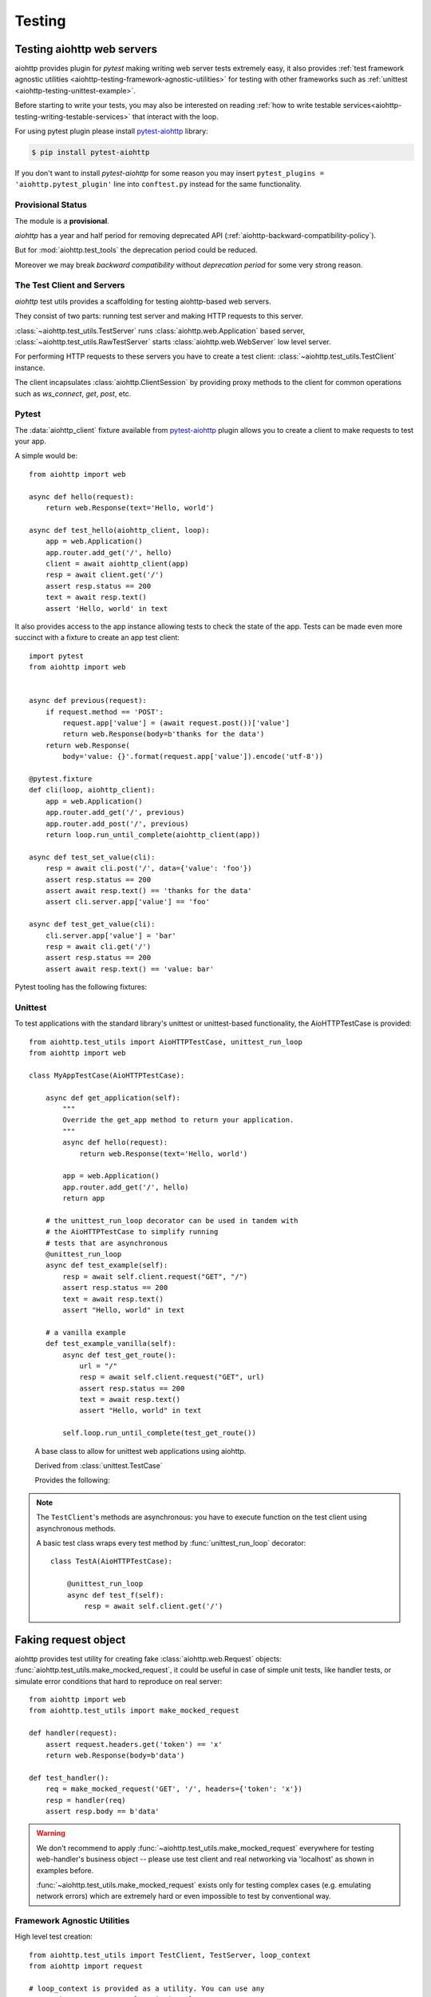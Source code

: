 .. module:: aiohttp.test_utils

.. _aiohttp-testing:

Testing
=======

Testing aiohttp web servers
---------------------------

aiohttp provides plugin for *pytest* making writing web server tests
extremely easy, it also provides :ref:`test framework agnostic
utilities <aiohttp-testing-framework-agnostic-utilities>` for testing
with other frameworks such as :ref:`unittest
<aiohttp-testing-unittest-example>`.

Before starting to write your tests, you may also be interested on
reading :ref:`how to write testable
services<aiohttp-testing-writing-testable-services>` that interact
with the loop.


For using pytest plugin please install pytest-aiohttp_ library:

.. code-block:: shell

   $ pip install pytest-aiohttp

If you don't want to install *pytest-aiohttp* for some reason you may
insert ``pytest_plugins = 'aiohttp.pytest_plugin'`` line into
``conftest.py`` instead for the same functionality.



Provisional Status
~~~~~~~~~~~~~~~~~~

The module is a **provisional**.

*aiohttp* has a year and half period for removing deprecated API
(:ref:`aiohttp-backward-compatibility-policy`).

But for :mod:`aiohttp.test_tools` the deprecation period could be reduced.

Moreover we may break *backward compatibility* without *deprecation
period* for some very strong reason.


The Test Client and Servers
~~~~~~~~~~~~~~~~~~~~~~~~~~~

*aiohttp* test utils provides a scaffolding for testing aiohttp-based
web servers.

They consist of two parts: running test server and making HTTP
requests to this server.

:class:`~aiohttp.test_utils.TestServer` runs :class:`aiohttp.web.Application`
based server, :class:`~aiohttp.test_utils.RawTestServer` starts
:class:`aiohttp.web.WebServer` low level server.

For performing HTTP requests to these servers you have to create a
test client: :class:`~aiohttp.test_utils.TestClient` instance.

The client incapsulates :class:`aiohttp.ClientSession` by providing
proxy methods to the client for common operations such as
*ws_connect*, *get*, *post*, etc.



Pytest
~~~~~~

The :data:`aiohttp_client` fixture available from pytest-aiohttp_ plugin
allows you to create a client to make requests to test your app.

A simple would be::

    from aiohttp import web

    async def hello(request):
        return web.Response(text='Hello, world')

    async def test_hello(aiohttp_client, loop):
        app = web.Application()
        app.router.add_get('/', hello)
        client = await aiohttp_client(app)
        resp = await client.get('/')
        assert resp.status == 200
        text = await resp.text()
        assert 'Hello, world' in text


It also provides access to the app instance allowing tests to check the state
of the app. Tests can be made even more succinct with a fixture to create an
app test client::

    import pytest
    from aiohttp import web


    async def previous(request):
        if request.method == 'POST':
            request.app['value'] = (await request.post())['value']
            return web.Response(body=b'thanks for the data')
        return web.Response(
            body='value: {}'.format(request.app['value']).encode('utf-8'))

    @pytest.fixture
    def cli(loop, aiohttp_client):
        app = web.Application()
        app.router.add_get('/', previous)
        app.router.add_post('/', previous)
        return loop.run_until_complete(aiohttp_client(app))

    async def test_set_value(cli):
        resp = await cli.post('/', data={'value': 'foo'})
        assert resp.status == 200
        assert await resp.text() == 'thanks for the data'
        assert cli.server.app['value'] == 'foo'

    async def test_get_value(cli):
        cli.server.app['value'] = 'bar'
        resp = await cli.get('/')
        assert resp.status == 200
        assert await resp.text() == 'value: bar'


Pytest tooling has the following fixtures:

.. data:: aiohttp_server(app, *, port=None, **kwargs)

   A fixture factory that creates
   :class:`~aiohttp.test_utils.TestServer`::

      async def test_f(aiohttp_server):
          app = web.Application()
          # fill route table

          server = await aiohttp_server(app)

   The server will be destroyed on exit from test function.

   *app* is the :class:`aiohttp.web.Application` used
                           to start server.

   *port* optional, port the server is run at, if
   not provided a random unused port is used.

   .. versionadded:: 3.0

   *kwargs* are parameters passed to
                  :meth:`aiohttp.web.Application.make_handler`

   .. versionchanged:: 3.0
   .. deprecated:: 3.2

      The fixture was renamed from ``test_server`` to ``aiohttp_server``.


.. data:: aiohttp_client(app, server_kwargs=None, **kwargs)
          aiohttp_client(server, **kwargs)
          aiohttp_client(raw_server, **kwargs)

   A fixture factory that creates
   :class:`~aiohttp.test_utils.TestClient` for access to tested server::

      async def test_f(aiohttp_client):
          app = web.Application()
          # fill route table

          client = await aiohttp_client(app)
          resp = await client.get('/')

   *client* and responses are cleaned up after test function finishing.

   The fixture accepts :class:`aiohttp.web.Application`,
   :class:`aiohttp.test_utils.TestServer` or
   :class:`aiohttp.test_utils.RawTestServer` instance.

   *server_kwargs* are parameters passed to the test server if an app
   is passed, else ignored.

   *kwargs* are parameters passed to
   :class:`aiohttp.test_utils.TestClient` constructor.

   .. versionchanged:: 3.0

      The fixture was renamed from ``test_client`` to ``aiohttp_client``.

.. data:: aiohttp_raw_server(handler, *, port=None, **kwargs)

   A fixture factory that creates
   :class:`~aiohttp.test_utils.RawTestServer` instance from given web
   handler.::

      async def test_f(aiohttp_raw_server, aiohttp_client):

          async def handler(request):
              return web.Response(text="OK")

          raw_server = await aiohttp_raw_server(handler)
          client = await aiohttp_client(raw_server)
          resp = await client.get('/')

   *handler* should be a coroutine which accepts a request and returns
   response, e.g.

   *port* optional, port the server is run at, if
   not provided a random unused port is used.

   .. versionadded:: 3.0

.. data:: aiohttp_unused_port()

   Function to return an unused port number for IPv4 TCP protocol::

      async def test_f(aiohttp_client, aiohttp_unused_port):
          port = aiohttp_unused_port()
          app = web.Application()
          # fill route table

          client = await aiohttp_client(app, server_kwargs={'port': port})
          ...

   .. versionchanged:: 3.0

      The fixture was renamed from ``unused_port`` to ``aiohttp_unused_port``.


.. _aiohttp-testing-unittest-example:

.. _aiohttp-testing-unittest-style:

Unittest
~~~~~~~~

To test applications with the standard library's unittest or unittest-based
functionality, the AioHTTPTestCase is provided::

    from aiohttp.test_utils import AioHTTPTestCase, unittest_run_loop
    from aiohttp import web

    class MyAppTestCase(AioHTTPTestCase):

        async def get_application(self):
            """
            Override the get_app method to return your application.
            """
            async def hello(request):
                return web.Response(text='Hello, world')

            app = web.Application()
            app.router.add_get('/', hello)
            return app

        # the unittest_run_loop decorator can be used in tandem with
        # the AioHTTPTestCase to simplify running
        # tests that are asynchronous
        @unittest_run_loop
        async def test_example(self):
            resp = await self.client.request("GET", "/")
            assert resp.status == 200
            text = await resp.text()
            assert "Hello, world" in text

        # a vanilla example
        def test_example_vanilla(self):
            async def test_get_route():
                url = "/"
                resp = await self.client.request("GET", url)
                assert resp.status == 200
                text = await resp.text()
                assert "Hello, world" in text

            self.loop.run_until_complete(test_get_route())

.. class:: AioHTTPTestCase

    A base class to allow for unittest web applications using aiohttp.

    Derived from :class:`unittest.TestCase`

    Provides the following:

    .. attribute:: client

       an aiohttp test client, :class:`TestClient` instance.

    .. attribute:: server

       an aiohttp test server, :class:`TestServer` instance.

       .. versionadded:: 2.3

    .. attribute:: loop

       The event loop in which the application and server are running.

       .. deprecated:: 3.5

    .. attribute:: app

       The application returned by :meth:`get_app`
       (:class:`aiohttp.web.Application` instance).

    .. comethod:: get_client()

       This async method can be overridden to return the :class:`TestClient`
       object used in the test.

       :return: :class:`TestClient` instance.

       .. versionadded:: 2.3

    .. comethod:: get_server()

       This async method can be overridden to return the :class:`TestServer`
       object used in the test.

       :return: :class:`TestServer` instance.

       .. versionadded:: 2.3

    .. comethod:: get_application()

       This async method should be overridden
       to return the :class:`aiohttp.web.Application`
       object to test.

       :return: :class:`aiohttp.web.Application` instance.

    .. comethod:: setUpAsync()

       This async method do nothing by default and can be overridden to execute
       asynchronous code during the ``setUp`` stage of the ``TestCase``.

       .. versionadded:: 2.3

    .. comethod:: tearDownAsync()

       This async method do nothing by default and can be overridden to execute
       asynchronous code during the ``tearDown`` stage of the ``TestCase``.

       .. versionadded:: 2.3

    .. method:: setUp()

       Standard test initialization method.

    .. method:: tearDown()

       Standard test finalization method.


   .. note::

      The ``TestClient``'s methods are asynchronous: you have to
      execute function on the test client using asynchronous methods.

      A basic test class wraps every test method by
      :func:`unittest_run_loop` decorator::

         class TestA(AioHTTPTestCase):

             @unittest_run_loop
             async def test_f(self):
                 resp = await self.client.get('/')


.. decorator:: unittest_run_loop:

   A decorator dedicated to use with asynchronous methods of an
   :class:`AioHTTPTestCase`.

   Handles executing an asynchronous function, using
   the :attr:`AioHTTPTestCase.loop` of the :class:`AioHTTPTestCase`.


Faking request object
---------------------

aiohttp provides test utility for creating fake
:class:`aiohttp.web.Request` objects:
:func:`aiohttp.test_utils.make_mocked_request`, it could be useful in
case of simple unit tests, like handler tests, or simulate error
conditions that hard to reproduce on real server::

    from aiohttp import web
    from aiohttp.test_utils import make_mocked_request

    def handler(request):
        assert request.headers.get('token') == 'x'
        return web.Response(body=b'data')

    def test_handler():
        req = make_mocked_request('GET', '/', headers={'token': 'x'})
        resp = handler(req)
        assert resp.body == b'data'

.. warning::

   We don't recommend to apply
   :func:`~aiohttp.test_utils.make_mocked_request` everywhere for
   testing web-handler's business object -- please use test client and
   real networking via 'localhost' as shown in examples before.

   :func:`~aiohttp.test_utils.make_mocked_request` exists only for
   testing complex cases (e.g. emulating network errors) which
   are extremely hard or even impossible to test by conventional
   way.


.. function:: make_mocked_request(method, path, headers=None, *, \
                                  version=HttpVersion(1, 1), \
                                  closing=False, \
                                  app=None, \
                                  match_info=sentinel, \
                                  reader=sentinel, \
                                  writer=sentinel, \
                                  transport=sentinel, \
                                  payload=sentinel, \
                                  sslcontext=None, \
                                  loop=...)

   Creates mocked web.Request testing purposes.

   Useful in unit tests, when spinning full web server is overkill or
   specific conditions and errors are hard to trigger.

   :param method: str, that represents HTTP method, like; GET, POST.
   :type method: str

   :param path: str, The URL including *PATH INFO* without the host or scheme
   :type path: str

   :param headers: mapping containing the headers. Can be anything accepted
       by the multidict.CIMultiDict constructor.
   :type headers: dict, multidict.CIMultiDict, list of pairs

   :param match_info: mapping containing the info to match with url parameters.
   :type match_info: dict

   :param version: namedtuple with encoded HTTP version
   :type version: aiohttp.protocol.HttpVersion

   :param closing: flag indicates that connection should be closed after
       response.
   :type closing: bool

   :param app: the aiohttp.web application attached for fake request
   :type app: aiohttp.web.Application

   :param writer: object for managing outcoming data
   :type writer: aiohttp.StreamWriter

   :param transport: asyncio transport instance
   :type transport: asyncio.transports.Transport

   :param payload: raw payload reader object
   :type  payload: aiohttp.StreamReader

   :param sslcontext: ssl.SSLContext object, for HTTPS connection
   :type sslcontext: ssl.SSLContext

   :param loop: An event loop instance, mocked loop by default.
   :type loop: :class:`asyncio.AbstractEventLoop`

   :return: :class:`aiohttp.web.Request` object.

   .. versionadded:: 2.3
      *match_info* parameter.

.. _aiohttp-testing-writing-testable-services:

.. _aiohttp-testing-framework-agnostic-utilities:


Framework Agnostic Utilities
~~~~~~~~~~~~~~~~~~~~~~~~~~~~

High level test creation::

    from aiohttp.test_utils import TestClient, TestServer, loop_context
    from aiohttp import request

    # loop_context is provided as a utility. You can use any
    # asyncio.BaseEventLoop class in its place.
    with loop_context() as loop:
        app = _create_example_app()
        with TestClient(TestServer(app), loop=loop) as client:

            async def test_get_route():
                nonlocal client
                resp = await client.get("/")
                assert resp.status == 200
                text = await resp.text()
                assert "Hello, world" in text

            loop.run_until_complete(test_get_route())


If it's preferred to handle the creation / teardown on a more granular
basis, the TestClient object can be used directly::

    from aiohttp.test_utils import TestClient, TestServer

    with loop_context() as loop:
        app = _create_example_app()
        client = TestClient(TestSever(app), loop=loop)
        loop.run_until_complete(client.start_server())
        root = "http://127.0.0.1:{}".format(port)

        async def test_get_route():
            resp = await client.get("/")
            assert resp.status == 200
            text = await resp.text()
            assert "Hello, world" in text

        loop.run_until_complete(test_get_route())
        loop.run_until_complete(client.close())


A full list of the utilities provided can be found at the
:data:`api reference <aiohttp.test_utils>`


Testing API Reference
---------------------

Test server
~~~~~~~~~~~

Runs given :class:`aiohttp.web.Application` instance on random TCP port.

After creation the server is not started yet, use
:meth:`~aiohttp.test_utils.TestServer.start_server` for actual server
starting and :meth:`~aiohttp.test_utils.TestServer.close` for
stopping/cleanup.

Test server usually works in conjunction with
:class:`aiohttp.test_utils.TestClient` which provides handy client methods
for accessing to the server.

.. class:: BaseTestServer(*, scheme='http', host='127.0.0.1', port=None)

   Base class for test servers.

   :param str scheme: HTTP scheme, non-protected ``"http"`` by default.

   :param str host: a host for TCP socket, IPv4 *local host*
      (``'127.0.0.1'``) by default.

   :param int port: optional port for TCP socket, if not provided a
      random unused port is used.

      .. versionadded:: 3.0

   .. attribute:: scheme

      A *scheme* for tested application, ``'http'`` for non-protected
      run and ``'https'`` for TLS encrypted server.

   .. attribute:: host

      *host* used to start a test server.

   .. attribute:: port

      *port* used to start the test server.

   .. attribute:: handler

      :class:`aiohttp.web.WebServer` used for HTTP requests serving.

   .. attribute:: server

      :class:`asyncio.AbstractServer` used for managing accepted connections.

   .. comethod:: start_server(loop=None, **kwargs)

      :param loop: the event_loop to use
      :type loop: asyncio.AbstractEventLoop

      Start a test server.

   .. comethod:: close()

      Stop and finish executed test server.

   .. method:: make_url(path)

      Return an *absolute* :class:`~yarl.URL` for given *path*.


.. class:: RawTestServer(handler, *, scheme="http", host='127.0.0.1')

   Low-level test server (derived from :class:`BaseTestServer`).

   :param handler: a coroutine for handling web requests. The
                   handler should accept
                   :class:`aiohttp.web.BaseRequest` and return a
                   response instance,
                   e.g. :class:`~aiohttp.web.StreamResponse` or
                   :class:`~aiohttp.web.Response`.

                   The handler could raise
                   :class:`~aiohttp.web.HTTPException` as a signal for
                   non-200 HTTP response.

   :param str scheme: HTTP scheme, non-protected ``"http"`` by default.

   :param str host: a host for TCP socket, IPv4 *local host*
      (``'127.0.0.1'``) by default.

   :param int port: optional port for TCP socket, if not provided a
      random unused port is used.

      .. versionadded:: 3.0


.. class:: TestServer(app, *, scheme="http", host='127.0.0.1')

   Test server (derived from :class:`BaseTestServer`) for starting
   :class:`~aiohttp.web.Application`.

   :param app: :class:`aiohttp.web.Application` instance to run.

   :param str scheme: HTTP scheme, non-protected ``"http"`` by default.

   :param str host: a host for TCP socket, IPv4 *local host*
      (``'127.0.0.1'``) by default.

   :param int port: optional port for TCP socket, if not provided a
      random unused port is used.

      .. versionadded:: 3.0

   .. attribute:: app

      :class:`aiohttp.web.Application` instance to run.


Test Client
~~~~~~~~~~~

.. class:: TestClient(app_or_server, *, loop=None, \
                      scheme='http', host='127.0.0.1', \
                      cookie_jar=None, **kwargs)

   A test client used for making calls to tested server.

   :param app_or_server: :class:`BaseTestServer` instance for making
                         client requests to it.

                         In order to pass a :class:`aiohttp.web.Application`
                         you need to convert it first to :class:`TestServer`
                         first with ``TestServer(app)``.

   :param cookie_jar: an optional :class:`aiohttp.CookieJar` instance,
                      may be useful with ``CookieJar(unsafe=True)``
                      option.

   :param str scheme: HTTP scheme, non-protected ``"http"`` by default.

   :param asyncio.AbstractEventLoop loop: the event_loop to use

   :param str host: a host for TCP socket, IPv4 *local host*
      (``'127.0.0.1'``) by default.

   .. attribute:: scheme

      A *scheme* for tested application, ``'http'`` for non-protected
      run and ``'https'`` for TLS encrypted server.

   .. attribute:: host

      *host* used to start a test server.

   .. attribute:: port

      *port* used to start the server

   .. attribute:: server

      :class:`BaseTestServer` test server instance used in conjunction
      with client.

   .. attribute:: app

      An alias for :attr:`self.server.app`. return ``None`` if
      ``self.server`` is not :class:`TestServer`
      instance(e.g. :class:`RawTestServer` instance for test low-level server).

   .. attribute:: session

      An internal :class:`aiohttp.ClientSession`.

      Unlike the methods on the :class:`TestClient`, client session
      requests do not automatically include the host in the url
      queried, and will require an absolute path to the resource.

   .. comethod:: start_server(**kwargs)

      Start a test server.

   .. comethod:: close()

      Stop and finish executed test server.

   .. method:: make_url(path)

      Return an *absolute* :class:`~yarl.URL` for given *path*.

   .. comethod:: request(method, path, *args, **kwargs)

      Routes a request to tested http server.

      The interface is identical to
      :meth:`aiohttp.ClientSession.request`, except the loop kwarg is
      overridden by the instance used by the test server.

   .. comethod:: get(path, *args, **kwargs)

      Perform an HTTP GET request.

   .. comethod:: post(path, *args, **kwargs)

      Perform an HTTP POST request.

   .. comethod:: options(path, *args, **kwargs)

      Perform an HTTP OPTIONS request.

   .. comethod:: head(path, *args, **kwargs)

      Perform an HTTP HEAD request.

   .. comethod:: put(path, *args, **kwargs)

      Perform an HTTP PUT request.

   .. comethod:: patch(path, *args, **kwargs)

      Perform an HTTP PATCH request.

   .. comethod:: delete(path, *args, **kwargs)

      Perform an HTTP DELETE request.

   .. comethod:: ws_connect(path, *args, **kwargs)

      Initiate websocket connection.

      The api corresponds to :meth:`aiohttp.ClientSession.ws_connect`.


Utilities
~~~~~~~~~

.. function:: make_mocked_coro(return_value)

  Creates a coroutine mock.

  Behaves like a coroutine which returns *return_value*.  But it is
  also a mock object, you might test it as usual
  :class:`~unittest.mock.Mock`::

      mocked = make_mocked_coro(1)
      assert 1 == await mocked(1, 2)
      mocked.assert_called_with(1, 2)


  :param return_value: A value that the the mock object will return when
      called.
  :returns: A mock object that behaves as a coroutine which returns
      *return_value* when called.


.. function:: unused_port()

   Return an unused port number for IPv4 TCP protocol.

   :return int: ephemeral port number which could be reused by test server.

.. function:: loop_context(loop_factory=<function asyncio.new_event_loop>)

   A contextmanager that creates an event_loop, for test purposes.

   Handles the creation and cleanup of a test loop.

.. function:: setup_test_loop(loop_factory=<function asyncio.new_event_loop>)

   Create and return an :class:`asyncio.AbstractEventLoop` instance.

   The caller should also call teardown_test_loop, once they are done
   with the loop.

   .. note::

      As side effect the function changes asyncio *default loop* by
      :func:`asyncio.set_event_loop` call.

      Previous default loop is not restored.

      It should not be a problem for test suite: every test expects a
      new test loop instance anyway.

   .. versionchanged:: 3.1

      The function installs a created event loop as *default*.

.. function:: teardown_test_loop(loop)

   Teardown and cleanup an event_loop created by setup_test_loop.

   :param loop: the loop to teardown
   :type loop: asyncio.AbstractEventLoop



.. _pytest: http://pytest.org/latest/
.. _pytest-aiohttp: https://pypi.python.org/pypi/pytest-aiohttp
